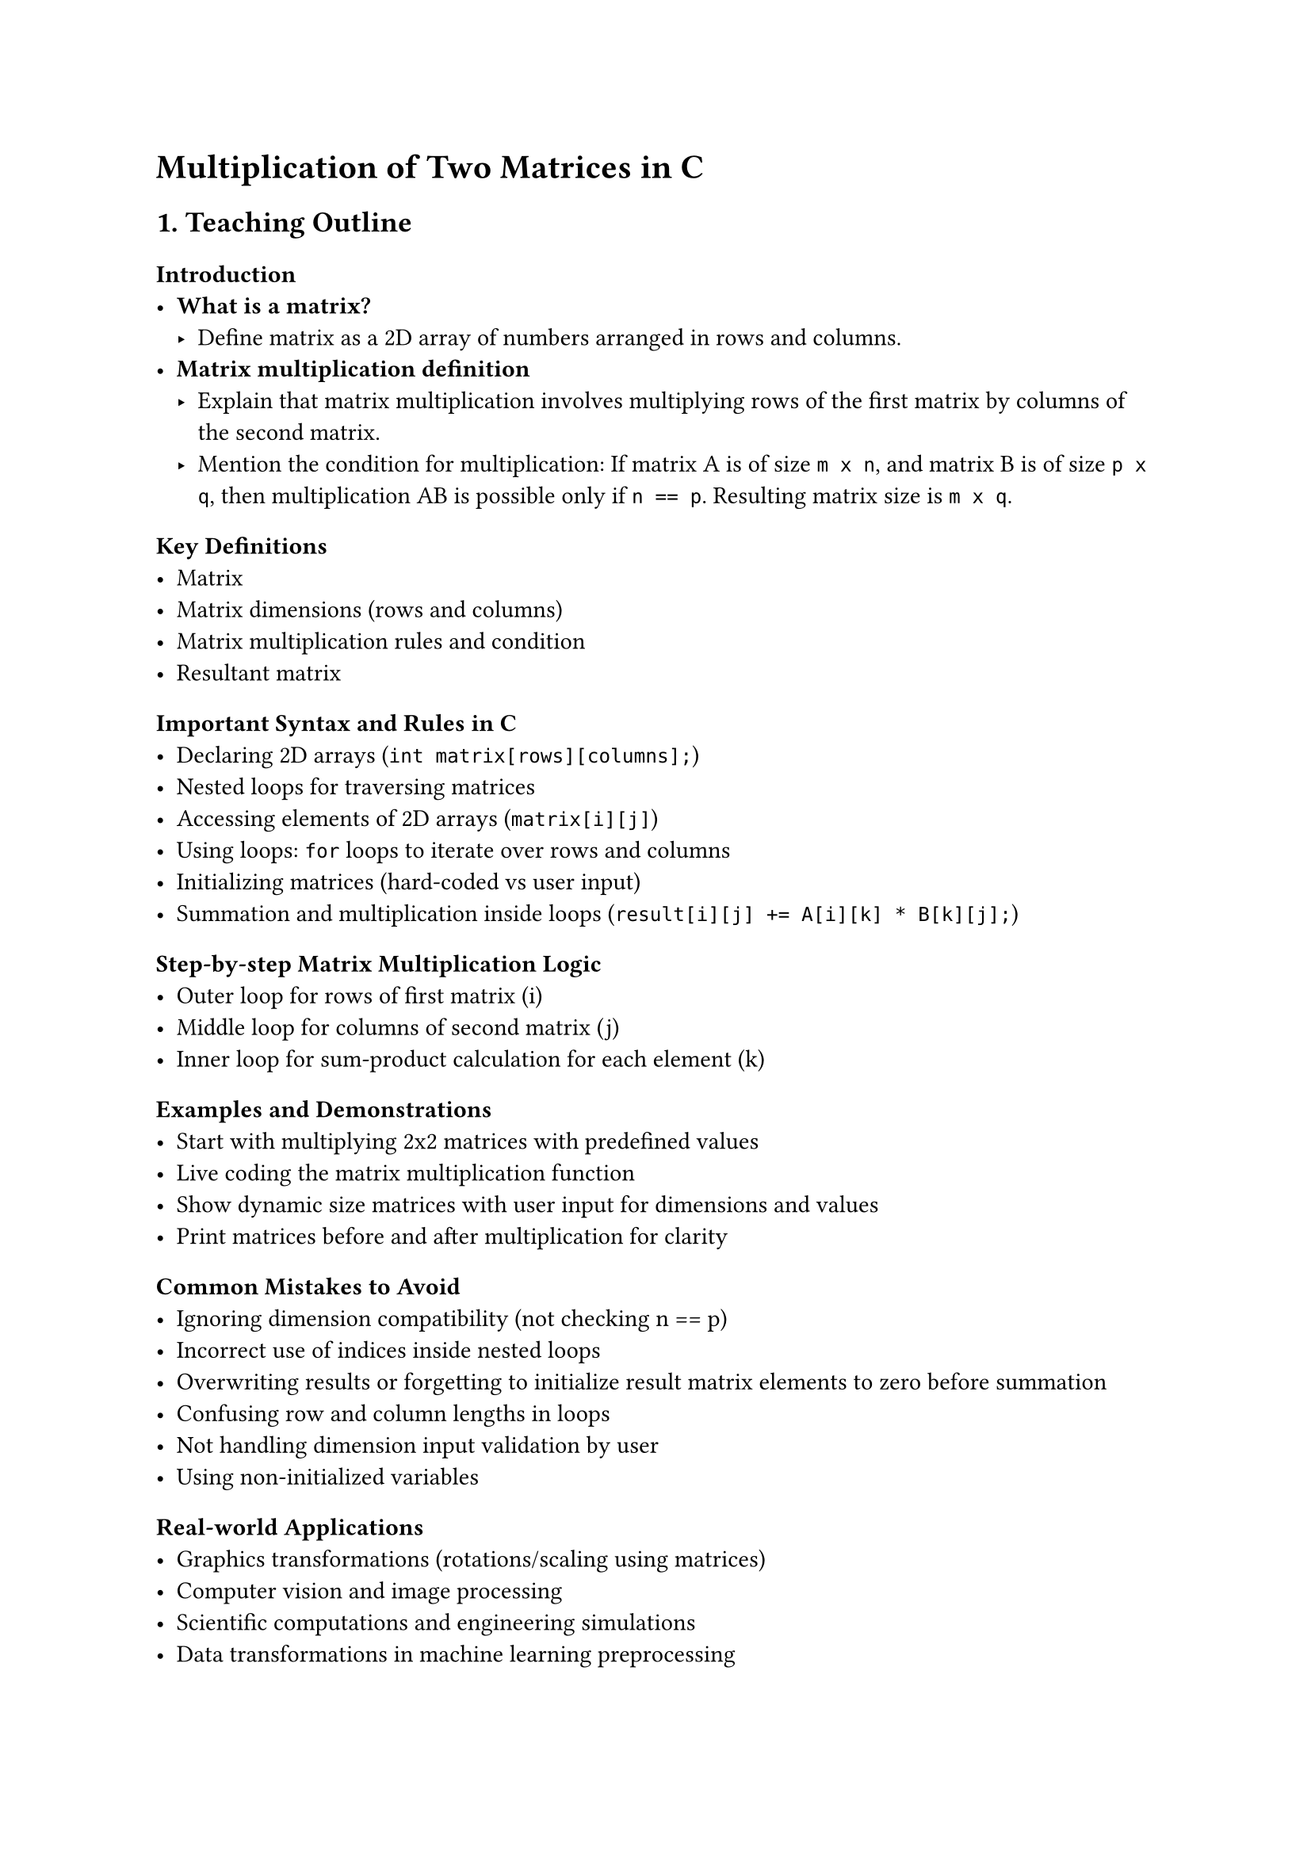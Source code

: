 = Multiplication of Two Matrices in C
<teaching-guideline-multiplication-of-two-matrices-in-c>

== 1. Teaching Outline
<teaching-outline>
=== Introduction
<introduction>
- #strong[What is a matrix?]
  - Define matrix as a 2D array of numbers arranged in rows and columns.
- #strong[Matrix multiplication definition]
  - Explain that matrix multiplication involves multiplying rows of the
    first matrix by columns of the second matrix.
  - Mention the condition for multiplication: If matrix A is of size
    `m x n`, and matrix B is of size `p x q`, then multiplication AB is
    possible only if `n == p`. Resulting matrix size is `m x q`.

=== Key Definitions
<key-definitions>
- Matrix
- Matrix dimensions (rows and columns)
- Matrix multiplication rules and condition
- Resultant matrix

=== Important Syntax and Rules in C
<important-syntax-and-rules-in-c>
- Declaring 2D arrays (`int matrix[rows][columns];`)
- Nested loops for traversing matrices
- Accessing elements of 2D arrays (`matrix[i][j]`)
- Using loops: `for` loops to iterate over rows and columns
- Initializing matrices (hard-coded vs user input)
- Summation and multiplication inside loops
  (`result[i][j] += A[i][k] * B[k][j];`)

=== Step-by-step Matrix Multiplication Logic
<step-by-step-matrix-multiplication-logic>
- Outer loop for rows of first matrix (i)
- Middle loop for columns of second matrix (j)
- Inner loop for sum-product calculation for each element (k)

=== Examples and Demonstrations
<examples-and-demonstrations>
- Start with multiplying 2x2 matrices with predefined values
- Live coding the matrix multiplication function
- Show dynamic size matrices with user input for dimensions and values
- Print matrices before and after multiplication for clarity

=== Common Mistakes to Avoid
<common-mistakes-to-avoid>
- Ignoring dimension compatibility (not checking n == p)
- Incorrect use of indices inside nested loops
- Overwriting results or forgetting to initialize result matrix elements
  to zero before summation
- Confusing row and column lengths in loops
- Not handling dimension input validation by user
- Using non-initialized variables

=== Real-world Applications
<real-world-applications>
- Graphics transformations (rotations/scaling using matrices)
- Computer vision and image processing
- Scientific computations and engineering simulations
- Data transformations in machine learning preprocessing



== 2. In-Class Practice Questions
<in-class-practice-questions>
=== Question 1: Basic Matrix Initialization and Printing
<question-1-basic-matrix-initialization-and-printing>
- #strong[Problem:] Write a program to initialize a 2x2 matrix with
  numbers 1 to 4 and print it.
- #strong[Concept:] Understanding 2D arrays and how to print matrix
  elements.
- #strong[Hint:] Use nested `for` loops to print row-wise.

=== Question 2: Validating Matrix Multiplication Condition
<question-2-validating-matrix-multiplication-condition>
- #strong[Problem:] Write a program that takes dimensions of two
  matrices and outputs if multiplication is possible or not.
- #strong[Concept:] Checking dimension compatibility for matrix
  multiplication.
- #strong[Hint:] Check if the number of columns of the first matrix
  equals the number of rows of the second.

=== Question 3: Implement Matrix Multiplication for Fixed Size Matrices
<question-3-implement-matrix-multiplication-for-fixed-size-matrices>
- #strong[Problem:] Given two 2x2 matrices, multiply them and print the
  resulting matrix.
- #strong[Concept:] Nested loops, array element access, multiplication
  logic.
- #strong[Hint:] Initialize the result matrix with zeros before
  multiplication.

=== Question 4: Multiplication of Matrices with User Input
<question-4-multiplication-of-matrices-with-user-input>
- #strong[Problem:] Accept the size and elements of two matrices from
  the user, perform multiplication if possible, and display the result.
- #strong[Concept:] Dynamic input handling, validating dimensions,
  nested loop multiplication.
- #strong[Hint:] Validate dimensions before proceeding.

=== Question 5: Debugging a Matrix Multiplication Program
<question-5-debugging-a-matrix-multiplication-program>
- #strong[Problem:] Given a partially incorrect matrix multiplication
  code snippet, identify and fix errors.
- #strong[Concept:] Common mistakes, index mismatch, initialization
  issues.
- #strong[Hint:] Pay attention to loop bounds and result matrix
  initialization.



== 3. Homework Practice Questions
<homework-practice-questions>
=== Question 1: Multiply a 3x2 Matrix with a 2x4 Matrix
<question-1-multiply-a-3x2-matrix-with-a-2x4-matrix>
- #strong[Problem:] Create a program to multiply a 3x2 matrix with a 2x4
  matrix with user inputs.
- #strong[Difficulty:] Medium
- #strong[Key Concept:] Applying multiplication rules for different
  matrix sizes.

=== Question 2: Matrix Multiplication with Dynamic Memory Allocation (Advanced)
<question-2-matrix-multiplication-with-dynamic-memory-allocation-advanced>
- #strong[Problem:] Using pointers, dynamically allocate memory for two
  matrices with sizes input by the user and perform multiplication.
- #strong[Difficulty:] Advanced
- #strong[Key Concept:] Dynamic memory, pointers, and matrix
  multiplication.

=== Question 3: Write a Function for Matrix Multiplication
<question-3-write-a-function-for-matrix-multiplication>
- #strong[Problem:] Write a reusable C function
  `void multiplyMatrices(int A[][colA], int B[][colB], int result[][colB], int rowsA, int colA, int colB)`
  that performs multiplication.
- #strong[Difficulty:] Medium
- #strong[Key Concept:] Functions, passing 2D arrays as parameters.

=== Question 4: Conceptual: Explain Why Matrix Multiplication is Not Commutative
<question-4-conceptual-explain-why-matrix-multiplication-is-not-commutative>
- #strong[Problem:] Conceptually explain why matrix multiplication `A*B`
  is not always equal to `B*A`.
- #strong[Difficulty:] Conceptual
- #strong[Key Concept:] Matrix properties and mathematical reasoning.

=== Question 5: Handling Invalid Input Dimensions Gracefully
<question-5-handling-invalid-input-dimensions-gracefully>
- #strong[Problem:] Modify your matrix multiplication program to
  repeatedly ask the user for matrix dimensions until they provide valid
  sizes for multiplication.
- #strong[Difficulty:] Beginner
- #strong[Key Concept:] Input validation and control flow.



= Additional Teaching Tips:
<additional-teaching-tips>
- Use diagrams to illustrate matrix multiplication visually.
- Encourage students to draw matrices on paper before coding.
- Use hand-on live coding and debugging sessions.
- Discuss real-life scenarios to build interest.
- Reinforce nested loop logic by relating to rows and columns.
- Address any syntax or pointer issues interactively.
